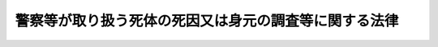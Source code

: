 .. _H24HO034:

======================================================
警察等が取り扱う死体の死因又は身元の調査等に関する法律
======================================================

.. raw:: html
    
    
    <b>警察等が取り扱う死体の死因又は身元の調査等に関する法律<br>
    （平成二十四年六月二十二日法律第三十四号）</b><br><br>
    <p>
    </p><div class="arttitle"><a name="1000000000000000000000000000000000000000000000000100000000000000000000000000000">（目的）</a>
    </div><div class="item"><b>第一条</b>
    <a name="1000000000000000000000000000000000000000000000000100000000001000000000000000000"></a>
    　この法律は、警察等（警察及び海上保安庁をいう。以下同じ。）が取り扱う死体について、調査、検査、解剖その他死因又は身元を明らかにするための措置に関し必要な事項を定めることにより、死因が災害、事故、犯罪その他市民生活に危害を及ぼすものであることが明らかとなった場合にその被害の拡大及び再発の防止その他適切な措置の実施に寄与するとともに、遺族等の不安の緩和又は解消及び公衆衛生の向上に資し、もって市民生活の安全と平穏を確保することを目的とする。
    </div>
    
    <p>
    </p><div class="arttitle"><a name="1000000000000000000000000000000000000000000000000200000000000000000000000000000">（礼意の保持）</a>
    </div><div class="item"><b>第二条</b>
    <a name="1000000000000000000000000000000000000000000000000200000000001000000000000000000"></a>
    　警察官は、死体の取扱いに当たっては、礼意を失わないように注意しなければならない。
    </div>
    
    <p>
    </p><div class="arttitle"><a name="1000000000000000000000000000000000000000000000000300000000000000000000000000000">（遺族等への配慮）</a>
    </div><div class="item"><b>第三条</b>
    <a name="1000000000000000000000000000000000000000000000000300000000001000000000000000000"></a>
    　警察官は、死体の取扱いに当たっては、遺族等の心身の状況、その置かれている環境等について適切な配慮をしなければならない。
    </div>
    
    <p>
    </p><div class="arttitle"><a name="1000000000000000000000000000000000000000000000000400000000000000000000000000000">（死体発見時の調査等）</a>
    </div><div class="item"><b>第四条</b>
    <a name="1000000000000000000000000000000000000000000000000400000000001000000000000000000"></a>
    　警察官は、その職務に関して、死体を発見し、又は発見した旨の通報を受けた場合には、速やかに当該死体を取り扱うことが適当と認められる警察署の警察署長にその旨を報告しなければならない。
    </div>
    <div class="item"><b><a name="1000000000000000000000000000000000000000000000000400000000002000000000000000000">２</a>
    </b>
    　警察署長は、前項の規定による報告又は死体に関する法令に基づく届出に係る死体（犯罪行為により死亡したと認められる死体又は変死体（変死者又は変死の疑いがある死体をいう。次条第三項において同じ。）を除く。次項において同じ。）について、その死因及び身元を明らかにするため、外表の調査、死体の発見された場所の調査、関係者に対する質問等の必要な調査をしなければならない。
    </div>
    <div class="item"><b><a name="1000000000000000000000000000000000000000000000000400000000003000000000000000000">３</a>
    </b>
    　警察署長は、前項の規定による調査を実施するに当たっては、医師又は歯科医師に対し、立会い、死体の歯牙の調査その他必要な協力を求めることができる。
    </div>
    
    <p>
    </p><div class="arttitle"><a name="1000000000000000000000000000000000000000000000000500000000000000000000000000000">（検査）</a>
    </div><div class="item"><b>第五条</b>
    <a name="1000000000000000000000000000000000000000000000000500000000001000000000000000000"></a>
    　警察署長は、前条第一項の規定による報告又は死体に関する法令に基づく届出に係る死体（犯罪捜査の手続が行われる死体を除く。以下「取扱死体」という。）について、その死因を明らかにするために体内の状況を調査する必要があると認めるときは、その必要な限度において、体内から体液を採取して行う出血状況の確認、体液又は尿を採取して行う薬物又は毒物に係る検査、死亡時画像診断（磁気共鳴画像診断装置その他の画像による診断を行うための装置を用いて、死体の内部を撮影して死亡の原因を診断することをいう。第十三条において同じ。）その他の政令で定める検査を実施することができる。
    </div>
    <div class="item"><b><a name="1000000000000000000000000000000000000000000000000500000000002000000000000000000">２</a>
    </b>
    　前項の規定による検査は、医師に行わせるものとする。ただし、専門的知識及び技能を要しない検査であって政令で定めるものについては、警察官に行わせることができる。
    </div>
    <div class="item"><b><a name="1000000000000000000000000000000000000000000000000500000000003000000000000000000">３</a>
    </b>
    　第一項の場合において、取扱死体が変死体であるときは、<a href="/cgi-bin/idxrefer.cgi?H_FILE=%8f%ba%93%f1%8e%4f%96%40%88%ea%8e%4f%88%ea&amp;REF_NAME=%8c%59%8e%96%91%69%8f%d7%96%40&amp;ANCHOR_F=&amp;ANCHOR_T=" target="inyo">刑事訴訟法</a>
    （昭和二十三年法律第百三十一号）<a href="/cgi-bin/idxrefer.cgi?H_FILE=%8f%ba%93%f1%8e%4f%96%40%88%ea%8e%4f%88%ea&amp;REF_NAME=%91%e6%93%f1%95%53%93%f1%8f%5c%8b%e3%8f%f0&amp;ANCHOR_F=1000000000000000000000000000000000000000000000022900000000000000000000000000000&amp;ANCHOR_T=1000000000000000000000000000000000000000000000022900000000000000000000000000000#1000000000000000000000000000000000000000000000022900000000000000000000000000000" target="inyo">第二百二十九条</a>
    の規定による検視があった後でなければ、同項の規定による検査を実施することができない。
    </div>
    
    <p>
    </p><div class="arttitle"><a name="1000000000000000000000000000000000000000000000000600000000000000000000000000000">（解剖）</a>
    </div><div class="item"><b>第六条</b>
    <a name="1000000000000000000000000000000000000000000000000600000000001000000000000000000"></a>
    　警察署長は、取扱死体について、第三項に規定する法人又は機関に所属する医師その他法医学に関する専門的な知識経験を有する者の意見を聴き、死因を明らかにするため特に必要があると認めるときは、解剖を実施することができる。この場合において、当該解剖は、医師に行わせるものとする。
    </div>
    <div class="item"><b><a name="1000000000000000000000000000000000000000000000000600000000002000000000000000000">２</a>
    </b>
    　警察署長は、前項の規定により解剖を実施するに当たっては、あらかじめ、遺族に対して解剖が必要である旨を説明しなければならない。ただし、遺族がないとき、遺族の所在が不明であるとき又は遺族への説明を終えてから解剖するのではその目的がほとんど達せられないことが明らかであるときは、この限りでない。
    </div>
    <div class="item"><b><a name="1000000000000000000000000000000000000000000000000600000000003000000000000000000">３</a>
    </b>
    　警察署長は、<a href="/cgi-bin/idxrefer.cgi?H_FILE=%95%bd%88%ea%8c%dc%96%40%88%ea%88%ea%93%f1&amp;REF_NAME=%8d%91%97%a7%91%e5%8a%77%96%40%90%6c%96%40&amp;ANCHOR_F=&amp;ANCHOR_T=" target="inyo">国立大学法人法</a>
    （平成十五年法律第百十二号）<a href="/cgi-bin/idxrefer.cgi?H_FILE=%95%bd%88%ea%8c%dc%96%40%88%ea%88%ea%93%f1&amp;REF_NAME=%91%e6%93%f1%8f%f0%91%e6%88%ea%8d%80&amp;ANCHOR_F=1000000000000000000000000000000000000000000000000200000000001000000000000000000&amp;ANCHOR_T=1000000000000000000000000000000000000000000000000200000000001000000000000000000#1000000000000000000000000000000000000000000000000200000000001000000000000000000" target="inyo">第二条第一項</a>
    に規定する国立大学法人、<a href="/cgi-bin/idxrefer.cgi?H_FILE=%95%bd%88%ea%8c%dc%96%40%88%ea%88%ea%94%aa&amp;REF_NAME=%92%6e%95%fb%93%c6%97%a7%8d%73%90%ad%96%40%90%6c%96%40&amp;ANCHOR_F=&amp;ANCHOR_T=" target="inyo">地方独立行政法人法</a>
    （平成十五年法律第百十八号）<a href="/cgi-bin/idxrefer.cgi?H_FILE=%95%bd%88%ea%8c%dc%96%40%88%ea%88%ea%94%aa&amp;REF_NAME=%91%e6%98%5a%8f%5c%94%aa%8f%f0%91%e6%88%ea%8d%80&amp;ANCHOR_F=1000000000000000000000000000000000000000000000006800000000001000000000000000000&amp;ANCHOR_T=1000000000000000000000000000000000000000000000006800000000001000000000000000000#1000000000000000000000000000000000000000000000006800000000001000000000000000000" target="inyo">第六十八条第一項</a>
    に規定する公立大学法人、<a href="/cgi-bin/idxrefer.cgi?H_FILE=%8f%ba%93%f1%8e%6c%96%40%93%f1%8e%b5%81%5a&amp;REF_NAME=%8e%84%97%a7%8a%77%8d%5a%96%40&amp;ANCHOR_F=&amp;ANCHOR_T=" target="inyo">私立学校法</a>
    （昭和二十四年法律第二百七十号）<a href="/cgi-bin/idxrefer.cgi?H_FILE=%8f%ba%93%f1%8e%6c%96%40%93%f1%8e%b5%81%5a&amp;REF_NAME=%91%e6%8e%4f%8f%f0&amp;ANCHOR_F=1000000000000000000000000000000000000000000000000300000000000000000000000000000&amp;ANCHOR_T=1000000000000000000000000000000000000000000000000300000000000000000000000000000#1000000000000000000000000000000000000000000000000300000000000000000000000000000" target="inyo">第三条</a>
    に規定する学校法人その他の法人又は国若しくは地方公共団体の機関であって、国家公安委員会が厚生労働大臣と協議して定める基準に該当すると都道府県公安委員会が認めたものに、第一項の規定による解剖の実施を委託することができる。
    </div>
    <div class="item"><b><a name="1000000000000000000000000000000000000000000000000600000000004000000000000000000">４</a>
    </b>
    　前条第三項の規定は、第一項の規定により解剖を実施する場合について準用する。
    </div>
    
    <p>
    </p><div class="arttitle"><a name="1000000000000000000000000000000000000000000000000700000000000000000000000000000">（守秘義務等）</a>
    </div><div class="item"><b>第七条</b>
    <a name="1000000000000000000000000000000000000000000000000700000000001000000000000000000"></a>
    　前条第三項の規定により解剖の実施の委託を受けた法人又は機関の役員若しくは職員又はこれらの職にあった者であって、当該解剖の実施に関する事務に従事したものは、当該事務に関して知り得た秘密を漏らしてはならない。
    </div>
    <div class="item"><b><a name="1000000000000000000000000000000000000000000000000700000000002000000000000000000">２</a>
    </b>
    　前項の規定は、同項に規定する者が、同項に規定する事務によって得られた医学的知見を公衆衛生の向上又は医学の教育若しくは研究のために活用することを妨げるものではない。
    </div>
    
    <p>
    </p><div class="arttitle"><a name="1000000000000000000000000000000000000000000000000800000000000000000000000000000">（身元を明らかにするための措置）</a>
    </div><div class="item"><b>第八条</b>
    <a name="1000000000000000000000000000000000000000000000000800000000001000000000000000000"></a>
    　警察署長は、取扱死体について、その身元を明らかにするため必要があると認めるときは、その必要な限度において、血液、歯牙、骨等の当該取扱死体の組織の一部を採取し、又は当該取扱死体から人の体内に植え込む方法で用いられる医療機器を摘出するために当該取扱死体を切開することができる。
    </div>
    <div class="item"><b><a name="1000000000000000000000000000000000000000000000000800000000002000000000000000000">２</a>
    </b>
    　前項の規定による身元を明らかにするための措置は、医師又は歯科医師に行わせるものとする。ただし、血液の採取、爪の切除その他組織の採取の程度が軽微な措置であって政令で定めるものについては、警察官に行わせることができる。
    </div>
    <div class="item"><b><a name="1000000000000000000000000000000000000000000000000800000000003000000000000000000">３</a>
    </b>
    　第五条第三項の規定は、第一項の規定による身元を明らかにするための措置について準用する。
    </div>
    
    <p>
    </p><div class="arttitle"><a name="1000000000000000000000000000000000000000000000000900000000000000000000000000000">（関係行政機関への通報）</a>
    </div><div class="item"><b>第九条</b>
    <a name="1000000000000000000000000000000000000000000000000900000000001000000000000000000"></a>
    　警察署長は、第四条第二項、第五条第一項又は第六条第一項の規定による措置の結果明らかになった死因が、その後同種の被害を発生させるおそれのあるものである場合において、必要があると認めるときは、その旨を関係行政機関に通報するものとする。
    </div>
    
    <p>
    </p><div class="arttitle"><a name="1000000000000000000000000000000000000000000000001000000000000000000000000000000">（死体の引渡し）</a>
    </div><div class="item"><b>第十条</b>
    <a name="1000000000000000000000000000000000000000000000001000000000001000000000000000000"></a>
    　警察署長は、死因を明らかにするために必要な措置がとられた取扱死体について、その身元が明らかになったときは、速やかに、遺族その他当該取扱死体を引き渡すことが適当と認められる者に対し、その死因その他参考となるべき事項の説明を行うとともに、着衣及び所持品と共に当該取扱死体を引き渡さなければならない。ただし、当該者に引き渡すことができないときは、死亡地の市町村長（特別区の区長を含む。次項において同じ。）に引き渡すものとする。
    </div>
    <div class="item"><b><a name="1000000000000000000000000000000000000000000000001000000000002000000000000000000">２</a>
    </b>
    　警察署長は、死因を明らかにするために必要な措置がとられた取扱死体について、その身元を明らかにすることができないと認めるときは、遅滞なく、着衣及び所持品と共に当該取扱死体をその所在地の市町村長に引き渡すものとする。
    </div>
    
    <p>
    </p><div class="arttitle"><a name="1000000000000000000000000000000000000000000000001100000000000000000000000000000">（国家公安委員会規則への委任）</a>
    </div><div class="item"><b>第十一条</b>
    <a name="1000000000000000000000000000000000000000000000001100000000001000000000000000000"></a>
    　第二条から前条までに定めるもののほか、警察が取り扱う死体の死因又は身元を明らかにするための措置に関し必要な事項は、国家公安委員会規則で定める。
    </div>
    
    <p>
    </p><div class="arttitle"><a name="1000000000000000000000000000000000000000000000001200000000000000000000000000000">（準用）</a>
    </div><div class="item"><b>第十二条</b>
    <a name="1000000000000000000000000000000000000000000000001200000000001000000000000000000"></a>
    　第二条から前条までの規定は、海上保安庁が死体を取り扱う場合について準用する。この場合において、これらの規定中「警察官」とあるのは「海上保安官又は海上保安官補」と、第四条第一項中「警察署の警察署長」とあるのは「海上保安部長等（政令で定める管区海上保安本部の事務所の長をいう。以下同じ。）」と、同条第二項及び第三項、第五条第一項、第六条第一項から第三項まで、第八条第一項、第九条並びに第十条中「警察署長」とあるのは「海上保安部長等」と、前条中「警察」とあるのは「海上保安庁」と、「国家公安委員会規則」とあるのは「国土交通省令」と読み替えるほか、必要な技術的読替えは、政令で定める。
    </div>
    
    <p>
    </p><div class="arttitle"><a name="1000000000000000000000000000000000000000000000001300000000000000000000000000000">（人材の育成等）</a>
    </div><div class="item"><b>第十三条</b>
    <a name="1000000000000000000000000000000000000000000000001300000000001000000000000000000"></a>
    　政府は、警察等が取り扱う死体の死因又は身元を明らかにするための措置が正確かつ適切に遂行されるよう、当該措置に係る業務に従事する警察官、海上保安官、海上保安官補、医師、歯科医師等の人材の育成及び資質の向上、大学における法医学に係る教育及び研究の充実、死体の検案及び解剖並びに死体の科学調査（死因又は身元を明らかにするため死体に対して行う薬物及び毒物に係る検査、死亡時画像診断、遺伝子構造の検査、歯牙の調査その他の科学的な調査をいう。）の実施体制の充実その他必要な体制の整備を図るものとする。
    </div>
    
    <p>
    </p><div class="arttitle"><a name="1000000000000000000000000000000000000000000000001400000000000000000000000000000">（財政上の措置）</a>
    </div><div class="item"><b>第十四条</b>
    <a name="1000000000000000000000000000000000000000000000001400000000001000000000000000000"></a>
    　政府は、警察等が取り扱う死体の死因又は身元を明らかにするための措置が円滑に実施されるようにするため、必要な財政上の措置を講ずるよう努めるものとする。
    </div>
    
    <p>
    </p><div class="arttitle"><a name="1000000000000000000000000000000000000000000000001500000000000000000000000000000">（罰則）</a>
    </div><div class="item"><b>第十五条</b>
    <a name="1000000000000000000000000000000000000000000000001500000000001000000000000000000"></a>
    　第七条第一項（第十二条において準用する場合を含む。）の規定に違反した者は、一年以下の懲役又は五十万円以下の罰金に処する。
    </div>
    
    
    <br><a name="5000000000000000000000000000000000000000000000000000000000000000000000000000000"></a>
    　　　<a name="5000000001000000000000000000000000000000000000000000000000000000000000000000000"><b>附　則　抄</b></a>
    <br>
    <p>
    </p><div class="arttitle">（施行期日）</div>
    <div class="item"><b>第一条</b>
    　この法律は、平成二十五年四月一日から施行する。
    </div>
    
    <br><br>
    
    
